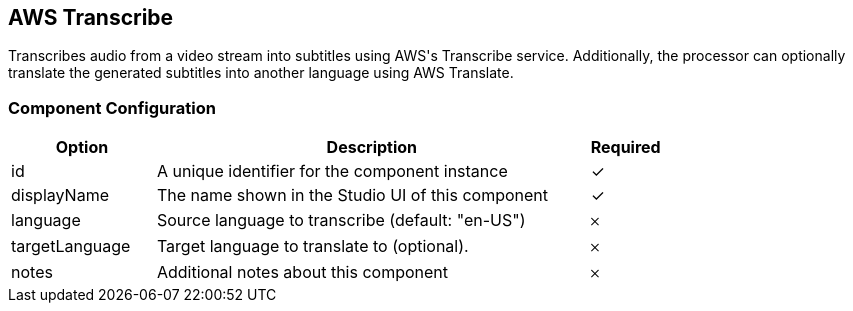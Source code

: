 == AWS Transcribe
Transcribes audio from a video stream into subtitles using AWS&#39;s Transcribe service. Additionally, the processor can optionally translate the generated subtitles into another language using AWS Translate.

=== Component Configuration
[cols="2,6,^1",options="header"]
|===
| Option | Description | Required
| id | A unique identifier for the component instance | ✓
| displayName | The name shown in the Studio UI of this component | ✓
| language | Source language to transcribe (default: &quot;en-US&quot;) |  𐄂
| targetLanguage | Target language to translate to (optional). |  𐄂
| notes | Additional notes about this component |  𐄂
|===

